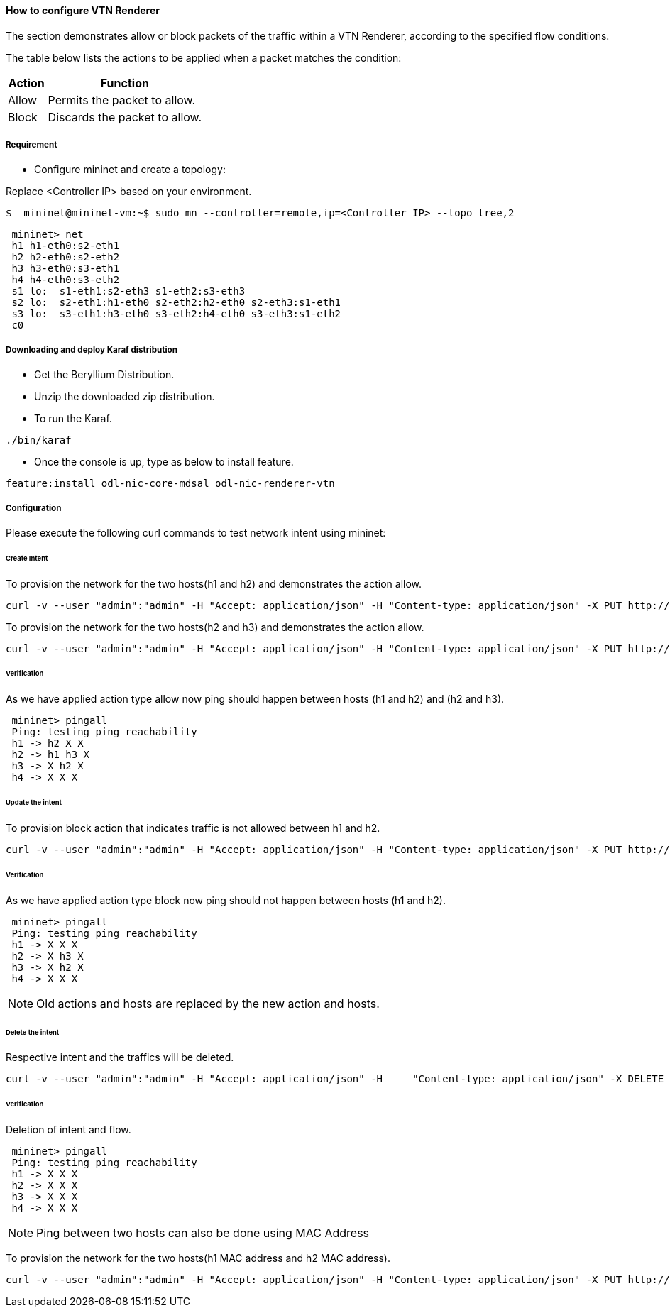 ==== How to configure VTN Renderer

The section demonstrates allow or block packets of the traffic within a VTN Renderer, according to the specified flow conditions.

The table below lists the actions to be applied when a packet matches the condition:
[options="header",cols="20%,80%"]
|===
| Action | Function
|Allow | Permits the packet to allow.
|Block | Discards the packet to allow.
|===

===== Requirement

* Configure mininet and create a topology:

Replace <Controller IP> based on your environment.

----
$  mininet@mininet-vm:~$ sudo mn --controller=remote,ip=<Controller IP> --topo tree,2
----

----
 mininet> net
 h1 h1-eth0:s2-eth1
 h2 h2-eth0:s2-eth2
 h3 h3-eth0:s3-eth1
 h4 h4-eth0:s3-eth2
 s1 lo:  s1-eth1:s2-eth3 s1-eth2:s3-eth3
 s2 lo:  s2-eth1:h1-eth0 s2-eth2:h2-eth0 s2-eth3:s1-eth1
 s3 lo:  s3-eth1:h3-eth0 s3-eth2:h4-eth0 s3-eth3:s1-eth2
 c0
----

===== Downloading and deploy Karaf distribution
* Get the Beryllium Distribution.

* Unzip the downloaded zip distribution.

* To run the Karaf.

----
./bin/karaf
----

* Once the console is up, type as below to install feature.

----
feature:install odl-nic-core-mdsal odl-nic-renderer-vtn
----

===== Configuration

Please execute the following curl commands to test network intent using mininet:

====== Create Intent

To provision the network for the two hosts(h1 and h2) and demonstrates the action allow.
----
curl -v --user "admin":"admin" -H "Accept: application/json" -H "Content-type: application/json" -X PUT http://localhost:8181/restconf/config/intent:intents/intent/b9a13232-525e-4d8c-be21-cd65e3436034 -d '{ "intent:intent" : { "intent:id": "b9a13232-525e-4d8c-be21-cd65e3436034", "intent:actions" : [ { "order" : 2, "allow" : {} } ], "intent:subjects" : [ { "order":1 , "end-point-group" : {"name":"10.0.0.1"} }, { "order":2 , "end-point-group" : {"name":"10.0.0.2"}} ] } }'
----

To provision the network for the two hosts(h2 and h3) and demonstrates the action allow.
----
curl -v --user "admin":"admin" -H "Accept: application/json" -H "Content-type: application/json" -X PUT http://localhost:8181/restconf/config/intent:intents/intent/b9a13232-525e-4d8c-be21-cd65e3436035 -d '{ "intent:intent" : { "intent:id": "b9a13232-525e-4d8c-be21-cd65e3436035", "intent:actions" : [ { "order" : 2, "allow" : {} } ], "intent:subjects" : [ { "order":1 , "end-point-group" : {"name":"10.0.0.2"} }, { "order":2 , "end-point-group" : {"name":"10.0.0.3"}} ] } }'
----

====== Verification

As we have applied action type allow now ping should happen between hosts (h1 and h2) and (h2 and h3).
----
 mininet> pingall
 Ping: testing ping reachability
 h1 -> h2 X X
 h2 -> h1 h3 X
 h3 -> X h2 X
 h4 -> X X X
----

====== Update the intent

To provision block action that indicates traffic is not allowed between h1 and h2.
----
curl -v --user "admin":"admin" -H "Accept: application/json" -H "Content-type: application/json" -X PUT http://localhost:8181/restconf/config/intent:intents/intent/b9a13232-525e-4d8c-be21-cd65e3436034 -d '{ "intent:intent" : { "intent:id": "b9a13232-525e-4d8c-be21-cd65e3436034", "intent:actions" : [ { "order" : 2, "block" : {} } ], "intent:subjects" : [ { "order":1 , "end-point-group" : {"name":"10.0.0.1"} }, { "order":2 , "end-point-group" : {"name":"10.0.0.2"}} ] } }'
----

====== Verification

As we have applied action type block now ping should not happen between hosts (h1 and h2).
----
 mininet> pingall
 Ping: testing ping reachability
 h1 -> X X X
 h2 -> X h3 X
 h3 -> X h2 X
 h4 -> X X X
----

NOTE: Old actions and hosts are replaced by the new action and hosts.

====== Delete the intent

Respective intent and the traffics will be deleted.
----
curl -v --user "admin":"admin" -H "Accept: application/json" -H     "Content-type: application/json" -X DELETE http://localhost:8181/restconf/config/intent:intents/intent/b9a13232-525e-4d8c-be21-cd65e3436035
----

====== Verification

Deletion of intent and flow.
----
 mininet> pingall
 Ping: testing ping reachability
 h1 -> X X X
 h2 -> X X X
 h3 -> X X X
 h4 -> X X X
----

NOTE: Ping between two hosts can also be done using MAC Address

To provision the network for the two hosts(h1 MAC address and h2 MAC address).
----
curl -v --user "admin":"admin" -H "Accept: application/json" -H "Content-type: application/json" -X PUT http://localhost:8181/restconf/config/intent:intents/intent/b9a13232-525e-4d8c-be21-cd65e3436035 -d '{ "intent:intent" : { "intent:id": "b9a13232-525e-4d8c-be21-cd65e3436035", "intent:actions" : [ { "order" : 2, "allow" : {} } ], "intent:subjects" : [ { "order":1 , "end-point-group" : {"name":"6e:4f:f7:27:15:c9"} }, { "order":2 , "end-point-group" : {"name":"aa:7d:1f:4a:70:81"}} ] } }'
----